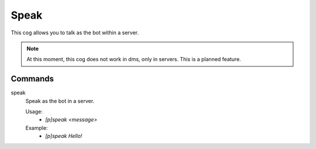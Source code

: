 Speak
================

This cog allows you to talk as the bot within a server.

.. note::

        At this moment, this cog does not work in dms, only in servers. This is a planned feature.

Commands
--------
.. rst-class:: command

speak
    Speak as the bot in a server.

    Usage:
        - `[p]speak <message>`

    Example:
        - `[p]speak Hello!`